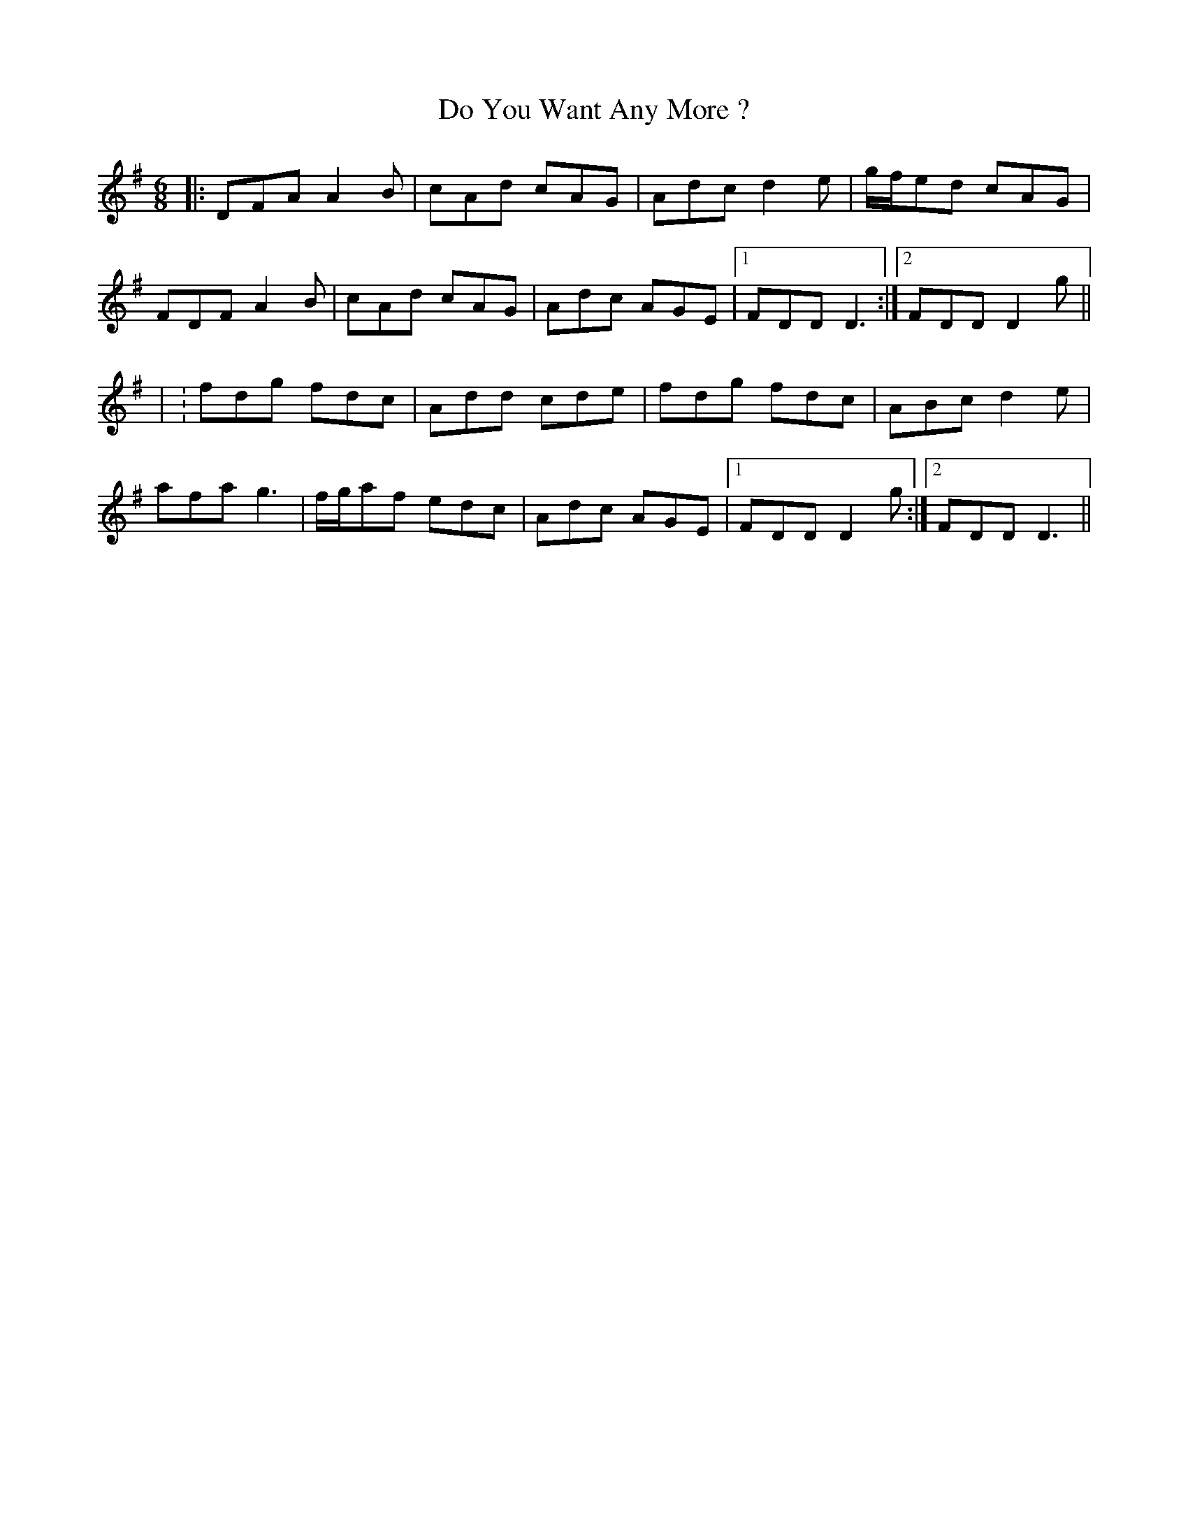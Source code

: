 X: 5
T: Do You Want Any More ?
Z: JACKB
S: https://thesession.org/tunes/1051#setting25890
R: jig
M: 6/8
L: 1/8
K: Gmaj
|:DFA A2B|cAd cAG|Adc d2e|g/f/ed cAG|
FDF A2B|cAd cAG|Adc AGE|1 FDD D3 :|2 FDD D2g||
| :fdg fdc|Add cde|fdg fdc|ABc d2e|
afa g3|f/g/af edc|Adc AGE|1 FDD D2g:|2 FDD D3||
